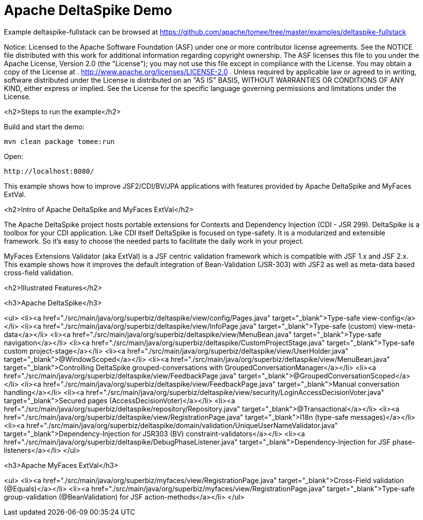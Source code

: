 = Apache DeltaSpike Demo
:jbake-date: 2016-08-30
:jbake-type: page
:jbake-tomeepdf:
:jbake-status: published

Example deltaspike-fullstack can be browsed at https://github.com/apache/tomee/tree/master/examples/deltaspike-fullstack

Notice:    Licensed to the Apache Software Foundation (ASF) under one
           or more contributor license agreements.  See the NOTICE file
           distributed with this work for additional information
           regarding copyright ownership.  The ASF licenses this file
           to you under the Apache License, Version 2.0 (the
           "License"); you may not use this file except in compliance
           with the License.  You may obtain a copy of the License at
           .
             http://www.apache.org/licenses/LICENSE-2.0
           .
           Unless required by applicable law or agreed to in writing,
           software distributed under the License is distributed on an
           "AS IS" BASIS, WITHOUT WARRANTIES OR CONDITIONS OF ANY
           KIND, either express or implied.  See the License for the
           specific language governing permissions and limitations
           under the License.

<h2>Steps to run the example</h2>

Build and start the demo:

    mvn clean package tomee:run

Open:

    http://localhost:8080/

This example shows how to improve JSF2/CDI/BV/JPA applications with features provided by Apache DeltaSpike and MyFaces ExtVal.

<h2>Intro of Apache DeltaSpike and MyFaces ExtVal</h2>

The Apache DeltaSpike project hosts portable extensions for Contexts and Dependency Injection (CDI - JSR 299). DeltaSpike is a toolbox for your CDI application. Like CDI itself DeltaSpike is focused on type-safety. It is a modularized and extensible framework. So it's easy to choose the needed parts to facilitate the daily work in your project.

MyFaces Extensions Validator (aka ExtVal) is a JSF centric validation framework which is compatible with JSF 1.x and JSF 2.x.
This example shows how it improves the default integration of Bean-Validation (JSR-303) with JSF2 as well as meta-data based cross-field validation.


<h2>Illustrated Features</h2>

<h3>Apache DeltaSpike</h3>

<ul>
    <li><a href="./src/main/java/org/superbiz/deltaspike/view/config/Pages.java" target="_blank">Type-safe view-config</a></li>
    <li><a href="./src/main/java/org/superbiz/deltaspike/view/InfoPage.java" target="_blank">Type-safe (custom) view-meta-data</a></li>
    <li><a href="./src/main/java/org/superbiz/deltaspike/view/MenuBean.java" target="_blank">Type-safe navigation</a></li>
    <li><a href="./src/main/java/org/superbiz/deltaspike/CustomProjectStage.java" target="_blank">Type-safe custom project-stage</a></li>
    <li><a href="./src/main/java/org/superbiz/deltaspike/view/UserHolder.java" target="_blank">@WindowScoped</a></li>
    <li><a href="./src/main/java/org/superbiz/deltaspike/view/MenuBean.java" target="_blank">Controlling DeltaSpike grouped-conversations with GroupedConversationManager</a></li>
    <li><a href="./src/main/java/org/superbiz/deltaspike/view/FeedbackPage.java" target="_blank">@GroupedConversationScoped</a></li>
    <li><a href="./src/main/java/org/superbiz/deltaspike/view/FeedbackPage.java" target="_blank">Manual conversation handling</a></li>
    <li><a href="./src/main/java/org/superbiz/deltaspike/view/security/LoginAccessDecisionVoter.java" target="_blank">Secured pages (AccessDecisionVoter)</a></li>
    <li><a href="./src/main/java/org/superbiz/deltaspike/repository/Repository.java" target="_blank">@Transactional</a></li>
    <li><a href="./src/main/java/org/superbiz/deltaspike/view/RegistrationPage.java" target="_blank">I18n (type-safe messages)</a></li>
    <li><a href="./src/main/java/org/superbiz/deltaspike/domain/validation/UniqueUserNameValidator.java" target="_blank">Dependency-Injection for JSR303 (BV) constraint-validators</a></li>
    <li><a href="./src/main/java/org/superbiz/deltaspike/DebugPhaseListener.java" target="_blank">Dependency-Injection for JSF phase-listeners</a></li>
</ul>

<h3>Apache MyFaces ExtVal</h3>

<ul>
    <li><a href="./src/main/java/org/superbiz/myfaces/view/RegistrationPage.java" target="_blank">Cross-Field validation (@Equals)</a></li>
    <li><a href="./src/main/java/org/superbiz/myfaces/view/RegistrationPage.java" target="_blank">Type-safe group-validation (@BeanValidation) for JSF action-methods</a></li>
</ul>
